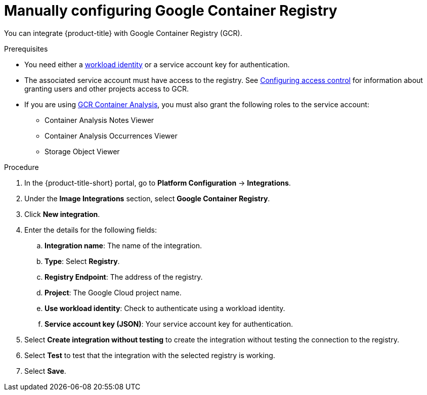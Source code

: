 // Module included in the following assemblies:
//
// * integration/integrate-with-image-registries.adoc
:_mod-docs-content-type: PROCEDURE
[id="manual-configuration-image-registry-gcr_{context}"]
= Manually configuring Google Container Registry

You can integrate {product-title} with Google Container Registry (GCR).

.Prerequisites
* You need either a link:https://cloud.google.com/kubernetes-engine/docs/how-to/workload-identity[workload identity] or a service account key for authentication.
* The associated service account must have access to the registry.
See link:https://cloud.google.com/container-registry/docs/access-control[Configuring access control] for information about granting users and other projects access to GCR.
* If you are using link:https://cloud.google.com/container-registry/docs/container-analysis[GCR Container Analysis],  you must also grant the following roles to the service account:
** Container Analysis Notes Viewer
** Container Analysis Occurrences Viewer
** Storage Object Viewer

.Procedure
. In the {product-title-short} portal, go to *Platform Configuration* -> *Integrations*.
. Under the *Image Integrations* section, select *Google Container Registry*.
. Click *New integration*.
. Enter the details for the following fields:
.. *Integration name*: The name of the integration.
.. *Type*: Select *Registry*.
.. *Registry Endpoint*: The address of the registry.
.. *Project*: The Google Cloud project name.
.. *Use workload identity*: Check to authenticate using a workload identity.
.. *Service account key (JSON)*: Your service account key for authentication.
. Select *Create integration without testing* to create the integration without testing the connection to the registry.
. Select *Test* to test that the integration with the selected registry is working.
. Select *Save*.
